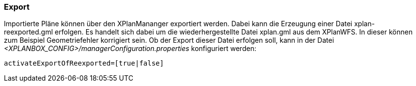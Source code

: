 [[export]]
=== Export

Importierte Pläne können über den XPlanMananger exportiert werden. Dabei
kann die Erzeugung einer Datei xplan-reexported.gml erfolgen. Es handelt
sich dabei um die wiederhergestellte Datei xplan.gml aus dem XPlanWFS.
In dieser können zum Beispiel Geometriefehler korrigiert sein. Ob der
Export dieser Datei erfolgen soll, kann in der Datei
_<XPLANBOX_CONFIG>/managerConfiguration.properties_ konfiguriert werden:

----
activateExportOfReexported=[true|false]
----
